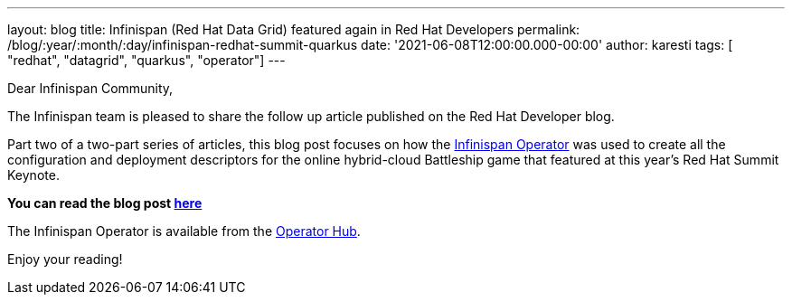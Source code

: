 ---
layout: blog
title: Infinispan (Red Hat Data Grid) featured again in Red Hat Developers
permalink: /blog/:year/:month/:day/infinispan-redhat-summit-quarkus
date: '2021-06-08T12:00:00.000-00:00'
author: karesti
tags: [ "redhat", "datagrid", "quarkus", "operator"]
---

Dear Infinispan Community,

The Infinispan team is pleased to share the follow up article published on the Red Hat Developer blog.

Part two of a two-part series of articles, this blog post focuses on how
the https://infinispan.org/docs/infinispan-operator/master/operator.html[Infinispan Operator] was used to create
all the configuration and deployment descriptors for the online hybrid-cloud Battleship game that featured
at this year's Red Hat Summit Keynote.

*You can read the blog post https://developers.redhat.com/articles/2021/06/08/create-and-manage-red-hat-data-grid-services-hybrid-cloud[here]*

The Infinispan Operator is available from the https://operatorhub.io/operator/infinispan[Operator Hub].

Enjoy your reading!
